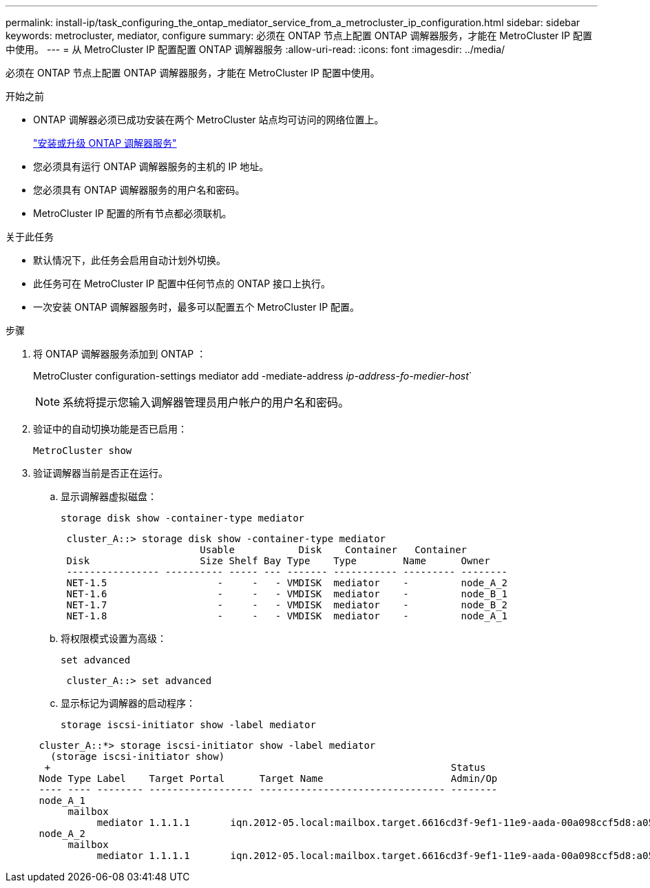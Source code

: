 ---
permalink: install-ip/task_configuring_the_ontap_mediator_service_from_a_metrocluster_ip_configuration.html 
sidebar: sidebar 
keywords: metrocluster, mediator, configure 
summary: 必须在 ONTAP 节点上配置 ONTAP 调解器服务，才能在 MetroCluster IP 配置中使用。 
---
= 从 MetroCluster IP 配置配置 ONTAP 调解器服务
:allow-uri-read: 
:icons: font
:imagesdir: ../media/


[role="lead"]
必须在 ONTAP 节点上配置 ONTAP 调解器服务，才能在 MetroCluster IP 配置中使用。

.开始之前
* ONTAP 调解器必须已成功安装在两个 MetroCluster 站点均可访问的网络位置上。
+
link:https://docs.netapp.com/us-en/ontap/mediator/index.html["安装或升级 ONTAP 调解器服务"^]

* 您必须具有运行 ONTAP 调解器服务的主机的 IP 地址。
* 您必须具有 ONTAP 调解器服务的用户名和密码。
* MetroCluster IP 配置的所有节点都必须联机。


.关于此任务
* 默认情况下，此任务会启用自动计划外切换。
* 此任务可在 MetroCluster IP 配置中任何节点的 ONTAP 接口上执行。
* 一次安装 ONTAP 调解器服务时，最多可以配置五个 MetroCluster IP 配置。


.步骤
. 将 ONTAP 调解器服务添加到 ONTAP ：
+
MetroCluster configuration-settings mediator add -mediate-address _ip-address-fo-medier-host_`

+

NOTE: 系统将提示您输入调解器管理员用户帐户的用户名和密码。

. 验证中的自动切换功能是否已启用：
+
`MetroCluster show`

. 验证调解器当前是否正在运行。
+
.. 显示调解器虚拟磁盘：
+
`storage disk show -container-type mediator`

+
....
 cluster_A::> storage disk show -container-type mediator
                        Usable           Disk    Container   Container
 Disk                   Size Shelf Bay Type    Type        Name      Owner
 ---------------- ---------- ----- --- ------- ----------- --------- --------
 NET-1.5                   -     -   - VMDISK  mediator    -         node_A_2
 NET-1.6                   -     -   - VMDISK  mediator    -         node_B_1
 NET-1.7                   -     -   - VMDISK  mediator    -         node_B_2
 NET-1.8                   -     -   - VMDISK  mediator    -         node_A_1
....
.. 将权限模式设置为高级：
+
`set advanced`

+
....
 cluster_A::> set advanced
....
.. 显示标记为调解器的启动程序：
+
`storage iscsi-initiator show -label mediator`

+
....
 cluster_A::*> storage iscsi-initiator show -label mediator
   (storage iscsi-initiator show)
  +                                                                     Status
 Node Type Label    Target Portal      Target Name                      Admin/Op
 ---- ---- -------- ------------------ -------------------------------- --------
 node_A_1
      mailbox
           mediator 1.1.1.1       iqn.2012-05.local:mailbox.target.6616cd3f-9ef1-11e9-aada-00a098ccf5d8:a05e1ffb-9ef1-11e9-8f68- 00a098cbca9e:1 up/up
 node_A_2
      mailbox
           mediator 1.1.1.1       iqn.2012-05.local:mailbox.target.6616cd3f-9ef1-11e9-aada-00a098ccf5d8:a05e1ffb-9ef1-11e9-8f68-00a098cbca9e:1 up/up
....



